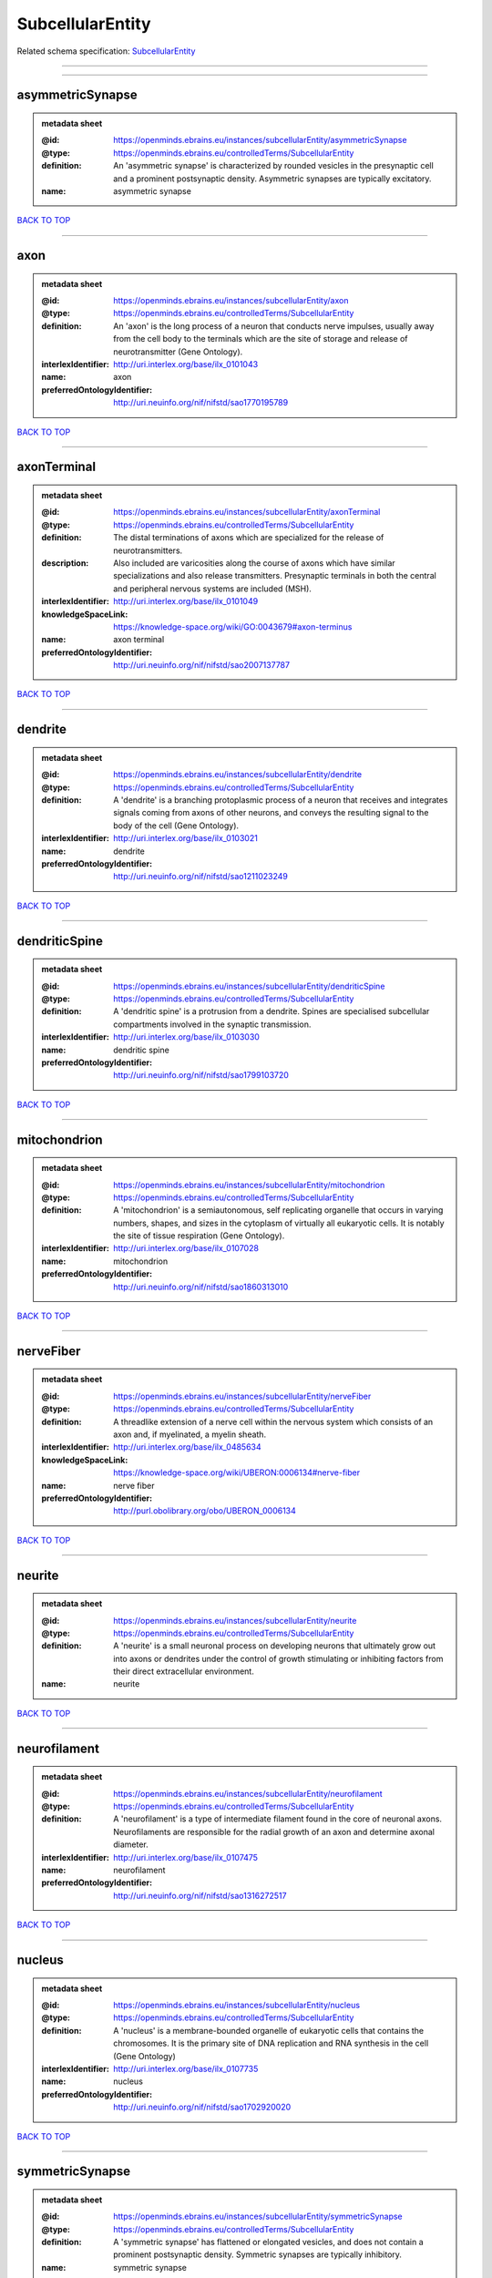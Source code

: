 #################
SubcellularEntity
#################

Related schema specification: `SubcellularEntity <https://openminds-documentation.readthedocs.io/en/latest/schema_specifications/controlledTerms/subcellularEntity.html>`_

------------

------------

asymmetricSynapse
-----------------

.. admonition:: metadata sheet

   :@id: https://openminds.ebrains.eu/instances/subcellularEntity/asymmetricSynapse
   :@type: https://openminds.ebrains.eu/controlledTerms/SubcellularEntity
   :definition: An 'asymmetric synapse' is characterized by rounded vesicles in the presynaptic cell and a prominent postsynaptic density. Asymmetric synapses are typically excitatory.
   :name: asymmetric synapse

`BACK TO TOP <SubcellularEntity_>`_

------------

axon
----

.. admonition:: metadata sheet

   :@id: https://openminds.ebrains.eu/instances/subcellularEntity/axon
   :@type: https://openminds.ebrains.eu/controlledTerms/SubcellularEntity
   :definition: An 'axon' is the long process of a neuron that conducts nerve impulses, usually away from the cell body to the terminals which are the site of storage and release of neurotransmitter (Gene Ontology).
   :interlexIdentifier: http://uri.interlex.org/base/ilx_0101043
   :name: axon
   :preferredOntologyIdentifier: http://uri.neuinfo.org/nif/nifstd/sao1770195789

`BACK TO TOP <SubcellularEntity_>`_

------------

axonTerminal
------------

.. admonition:: metadata sheet

   :@id: https://openminds.ebrains.eu/instances/subcellularEntity/axonTerminal
   :@type: https://openminds.ebrains.eu/controlledTerms/SubcellularEntity
   :definition: The distal terminations of axons which are specialized for the release of neurotransmitters.
   :description: Also included are varicosities along the course of axons which have similar specializations and also release transmitters. Presynaptic terminals in both the central and peripheral nervous systems are included (MSH).
   :interlexIdentifier: http://uri.interlex.org/base/ilx_0101049
   :knowledgeSpaceLink: https://knowledge-space.org/wiki/GO:0043679#axon-terminus
   :name: axon terminal
   :preferredOntologyIdentifier: http://uri.neuinfo.org/nif/nifstd/sao2007137787

`BACK TO TOP <SubcellularEntity_>`_

------------

dendrite
--------

.. admonition:: metadata sheet

   :@id: https://openminds.ebrains.eu/instances/subcellularEntity/dendrite
   :@type: https://openminds.ebrains.eu/controlledTerms/SubcellularEntity
   :definition: A 'dendrite' is a branching protoplasmic process of a neuron that receives and integrates signals coming from axons of other neurons, and conveys the resulting signal to the body of the cell (Gene Ontology).
   :interlexIdentifier: http://uri.interlex.org/base/ilx_0103021
   :name: dendrite
   :preferredOntologyIdentifier: http://uri.neuinfo.org/nif/nifstd/sao1211023249

`BACK TO TOP <SubcellularEntity_>`_

------------

dendriticSpine
--------------

.. admonition:: metadata sheet

   :@id: https://openminds.ebrains.eu/instances/subcellularEntity/dendriticSpine
   :@type: https://openminds.ebrains.eu/controlledTerms/SubcellularEntity
   :definition: A 'dendritic spine' is a protrusion from a dendrite. Spines are specialised subcellular compartments involved in the synaptic transmission.
   :interlexIdentifier: http://uri.interlex.org/base/ilx_0103030
   :name: dendritic spine
   :preferredOntologyIdentifier: http://uri.neuinfo.org/nif/nifstd/sao1799103720

`BACK TO TOP <SubcellularEntity_>`_

------------

mitochondrion
-------------

.. admonition:: metadata sheet

   :@id: https://openminds.ebrains.eu/instances/subcellularEntity/mitochondrion
   :@type: https://openminds.ebrains.eu/controlledTerms/SubcellularEntity
   :definition: A 'mitochondrion' is a semiautonomous, self replicating organelle that occurs in varying numbers, shapes, and sizes in the cytoplasm of virtually all eukaryotic cells. It is notably the site of tissue respiration (Gene Ontology).
   :interlexIdentifier: http://uri.interlex.org/base/ilx_0107028
   :name: mitochondrion
   :preferredOntologyIdentifier: http://uri.neuinfo.org/nif/nifstd/sao1860313010

`BACK TO TOP <SubcellularEntity_>`_

------------

nerveFiber
----------

.. admonition:: metadata sheet

   :@id: https://openminds.ebrains.eu/instances/subcellularEntity/nerveFiber
   :@type: https://openminds.ebrains.eu/controlledTerms/SubcellularEntity
   :definition: A threadlike extension of a nerve cell within the nervous system which consists of an axon and, if myelinated, a myelin sheath.
   :interlexIdentifier: http://uri.interlex.org/base/ilx_0485634
   :knowledgeSpaceLink: https://knowledge-space.org/wiki/UBERON:0006134#nerve-fiber
   :name: nerve fiber
   :preferredOntologyIdentifier: http://purl.obolibrary.org/obo/UBERON_0006134

`BACK TO TOP <SubcellularEntity_>`_

------------

neurite
-------

.. admonition:: metadata sheet

   :@id: https://openminds.ebrains.eu/instances/subcellularEntity/neurite
   :@type: https://openminds.ebrains.eu/controlledTerms/SubcellularEntity
   :definition: A 'neurite' is a small neuronal process on developing neurons that ultimately grow out into axons or dendrites under the control of growth stimulating or inhibiting factors from their direct extracellular environment.
   :name: neurite

`BACK TO TOP <SubcellularEntity_>`_

------------

neurofilament
-------------

.. admonition:: metadata sheet

   :@id: https://openminds.ebrains.eu/instances/subcellularEntity/neurofilament
   :@type: https://openminds.ebrains.eu/controlledTerms/SubcellularEntity
   :definition: A 'neurofilament' is a type of intermediate filament found in the core of neuronal axons. Neurofilaments are responsible for the radial growth of an axon and determine axonal diameter.
   :interlexIdentifier: http://uri.interlex.org/base/ilx_0107475
   :name: neurofilament
   :preferredOntologyIdentifier: http://uri.neuinfo.org/nif/nifstd/sao1316272517

`BACK TO TOP <SubcellularEntity_>`_

------------

nucleus
-------

.. admonition:: metadata sheet

   :@id: https://openminds.ebrains.eu/instances/subcellularEntity/nucleus
   :@type: https://openminds.ebrains.eu/controlledTerms/SubcellularEntity
   :definition: A 'nucleus' is a membrane-bounded organelle of eukaryotic cells that contains the chromosomes. It is the primary site of DNA replication and RNA synthesis in the cell (Gene Ontology)
   :interlexIdentifier: http://uri.interlex.org/base/ilx_0107735
   :name: nucleus
   :preferredOntologyIdentifier: http://uri.neuinfo.org/nif/nifstd/sao1702920020

`BACK TO TOP <SubcellularEntity_>`_

------------

symmetricSynapse
----------------

.. admonition:: metadata sheet

   :@id: https://openminds.ebrains.eu/instances/subcellularEntity/symmetricSynapse
   :@type: https://openminds.ebrains.eu/controlledTerms/SubcellularEntity
   :definition: A 'symmetric synapse' has flattened or elongated vesicles, and does not contain a prominent postsynaptic density. Symmetric synapses are typically inhibitory.
   :name: symmetric synapse

`BACK TO TOP <SubcellularEntity_>`_

------------

synapticBouton
--------------

.. admonition:: metadata sheet

   :@id: https://openminds.ebrains.eu/instances/subcellularEntity/synapticBouton
   :@type: https://openminds.ebrains.eu/controlledTerms/SubcellularEntity
   :definition: A 'synaptic bouton' is a terminal pre-synaptic ending of an axon or axon collateral.
   :interlexIdentifier: http://uri.interlex.org/base/ilx_0111400
   :name: synaptic bouton
   :preferredOntologyIdentifier: http://uri.neuinfo.org/nif/nifstd/sao187426937

`BACK TO TOP <SubcellularEntity_>`_

------------

synapticProtein
---------------

.. admonition:: metadata sheet

   :@id: https://openminds.ebrains.eu/instances/subcellularEntity/synapticProtein
   :@type: https://openminds.ebrains.eu/controlledTerms/SubcellularEntity
   :definition: A 'synaptic protein' belongs to a family of neuron-specific phosphoric proteins associated with synaptic vesicles. Synaptic proteins are present on the surface of almost all synaptic particles and bind to the cytoskeleton.
   :interlexIdentifier: http://uri.interlex.org/base/ilx_0111412
   :name: synaptic protein
   :preferredOntologyIdentifier: http://uri.neuinfo.org/nif/nifstd/sao936599761

`BACK TO TOP <SubcellularEntity_>`_

------------

synapticVesicle
---------------

.. admonition:: metadata sheet

   :@id: https://openminds.ebrains.eu/instances/subcellularEntity/synapticVesicle
   :@type: https://openminds.ebrains.eu/controlledTerms/SubcellularEntity
   :definition: A 'synaptic vesicle' is a secretory organelle (~ 50 nm in diameter) released from the pre-synaptic nerve terminal. It accumulates high concentrations of neurotransmitters and secretes these into the synaptic cleft by fusion with the 'active zone' of the pre-synaptic plasma membrane (modified from Gene Ontology).
   :interlexIdentifier: http://uri.interlex.org/base/ilx_0111411
   :name: synaptic vesicle
   :preferredOntologyIdentifier: http://uri.neuinfo.org/nif/nifstd/sao1071221672

`BACK TO TOP <SubcellularEntity_>`_

------------

